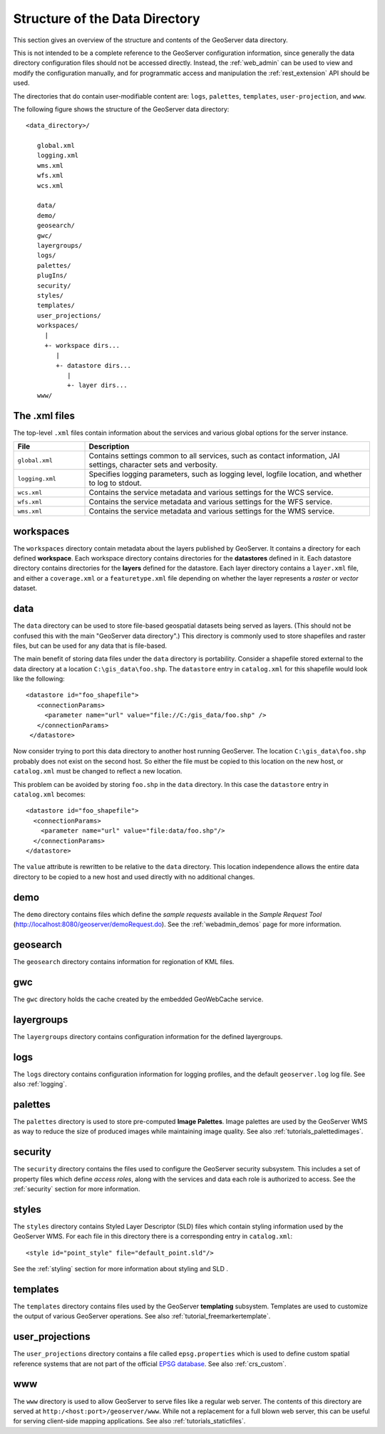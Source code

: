 .. _data_dir_structure:

Structure of the Data Directory
===============================

This section gives an overview of the structure and contents of the GeoServer data directory. 


This is not intended to be a complete reference to the GeoServer configuration information, 
since generally the data directory configuration files should not be accessed directly.
Instead, the :ref:`web_admin` can be used to view and modify the configuration manually, 
and for programmatic access and manipulation 
the :ref:`rest_extension` API should be used.

The directories that do contain user-modifiable content are:
``logs``, ``palettes``, ``templates``, ``user-projection``, and ``www``.

The following figure shows the structure of the GeoServer data directory::

   <data_directory>/
   
      global.xml
      logging.xml
      wms.xml
      wfs.xml
      wcs.xml
      
      data/
      demo/
      geosearch/
      gwc/
      layergroups/
      logs/
      palettes/
      plugIns/
      security/
      styles/
      templates/
      user_projections/
      workspaces/
        |
        +- workspace dirs...
           |
           +- datastore dirs...
              |
              +- layer dirs...
      www/

The .xml files
--------------

The top-level ``.xml`` files contain information about the services and various global options for the server instance. 

.. list-table::
   :widths: 20 80

   * - **File**
     - **Description**
   * - ``global.xml``
     - Contains settings common to all services, such as contact information, JAI settings, character sets and verbosity.
   * - ``logging.xml``
     - Specifies logging parameters, such as logging level, logfile location, and whether to log to stdout.  
   * - ``wcs.xml`` 
     - Contains the service metadata and various settings for the WCS service.
   * - ``wfs.xml`` 
     - Contains the service metadata and various settings for the WFS service.
   * - ``wms.xml`` 
     - Contains the service metadata and various settings for the WMS service.


workspaces
----------

The ``workspaces`` directory contain metadata about the layers published by GeoServer.
It contains a directory for each defined **workspace**.
Each workspace directory contains directories for the **datastores** defined in it.
Each datastore directory contains directories for the **layers** defined for the datastore.
Each layer directory contains a ``layer.xml`` file, and 
either a ``coverage.xml`` or a ``featuretype.xml`` file 
depending on whether the layer represents a *raster* or *vector* dataset.

data
----

The ``data`` directory can be used to store file-based geospatial datasets being served as layers.
(This should not be confused this with the main "GeoServer data directory".)
This directory is commonly used to store shapefiles and raster files, 
but can be used for any data that is file-based.

The main benefit of storing data files under the ``data`` directory is portability. 
Consider a shapefile stored external to the data directory at a location ``C:\gis_data\foo.shp``. 
The ``datastore`` entry in ``catalog.xml`` for this shapefile would look like the following::

   <datastore id="foo_shapefile">
      <connectionParams>
        <parameter name="url" value="file://C:/gis_data/foo.shp" />
      </connectionParams>
    </datastore>

Now consider trying to port this data directory to another host running GeoServer. 
The location ``C:\gis_data\foo.shp`` probably does not exist on the second host. 
So either the file must be copied to this location on the new host, 
or ``catalog.xml`` must be changed to reflect a new location.

This problem can be avoided by storing ``foo.shp`` in the ``data`` directory. 
In this case the ``datastore`` entry in ``catalog.xml`` becomes::

    <datastore id="foo_shapefile">
      <connectionParams>
        <parameter name="url" value="file:data/foo.shp"/>
      </connectionParams>
    </datastore>

The ``value`` attribute is rewritten to be relative to the ``data`` directory. 
This location independence allows the entire data directory to be copied to a new host 
and used directly with no additional changes.

demo
----

The ``demo`` directory contains files which define the *sample requests* available in the *Sample Request Tool* (http://localhost:8080/geoserver/demoRequest.do). 
See the :ref:`webadmin_demos` page for more information.

geosearch
---------

The ``geosearch`` directory contains information for regionation of KML files.

gwc
---

The ``gwc`` directory holds the cache created by the embedded GeoWebCache service.

layergroups
-----------

The ``layergroups`` directory contains configuration information for the defined layergroups.

logs
-----------

The ``logs`` directory contains configuration information for logging profiles, 
and the default ``geoserver.log`` log file.
See also :ref:`logging`.

palettes
--------

The ``palettes`` directory is used to store pre-computed **Image Palettes**. 
Image palettes are used by the GeoServer WMS as way to reduce the size of produced images while maintaining image quality.
See also :ref:`tutorials_palettedimages`.

security
--------

The ``security`` directory contains the files used to configure the GeoServer security subsystem. This includes a set of property files which define *access roles*, along with the services and data each role is authorized to access. See the :ref:`security` section for more information.

styles
------

The ``styles`` directory contains Styled Layer Descriptor (SLD) files which contain styling information used by the GeoServer WMS. For each file in this directory there is a corresponding entry in ``catalog.xml``::

   <style id="point_style" file="default_point.sld"/>

See the :ref:`styling` section for more information about styling and SLD .

templates
---------

The ``templates`` directory contains files used by the GeoServer **templating** subsystem. 
Templates are used to customize the output of various GeoServer operations.
See also :ref:`tutorial_freemarkertemplate`.

user_projections
----------------

The ``user_projections`` directory contains a file called ``epsg.properties`` which is used to define custom spatial reference systems that are not part of the official `EPSG database <http://www.epsg.org/CurrentDB.html>`_.
See also :ref:`crs_custom`.

www
---

The ``www`` directory is used to allow GeoServer to serve files like a regular web server. 
The contents of this directory are served at ``http:/<host:port>/geoserver/www``.
While not a replacement for a full blown web server, 
this can be useful for serving client-side mapping applications.
See also :ref:`tutorials_staticfiles`.


